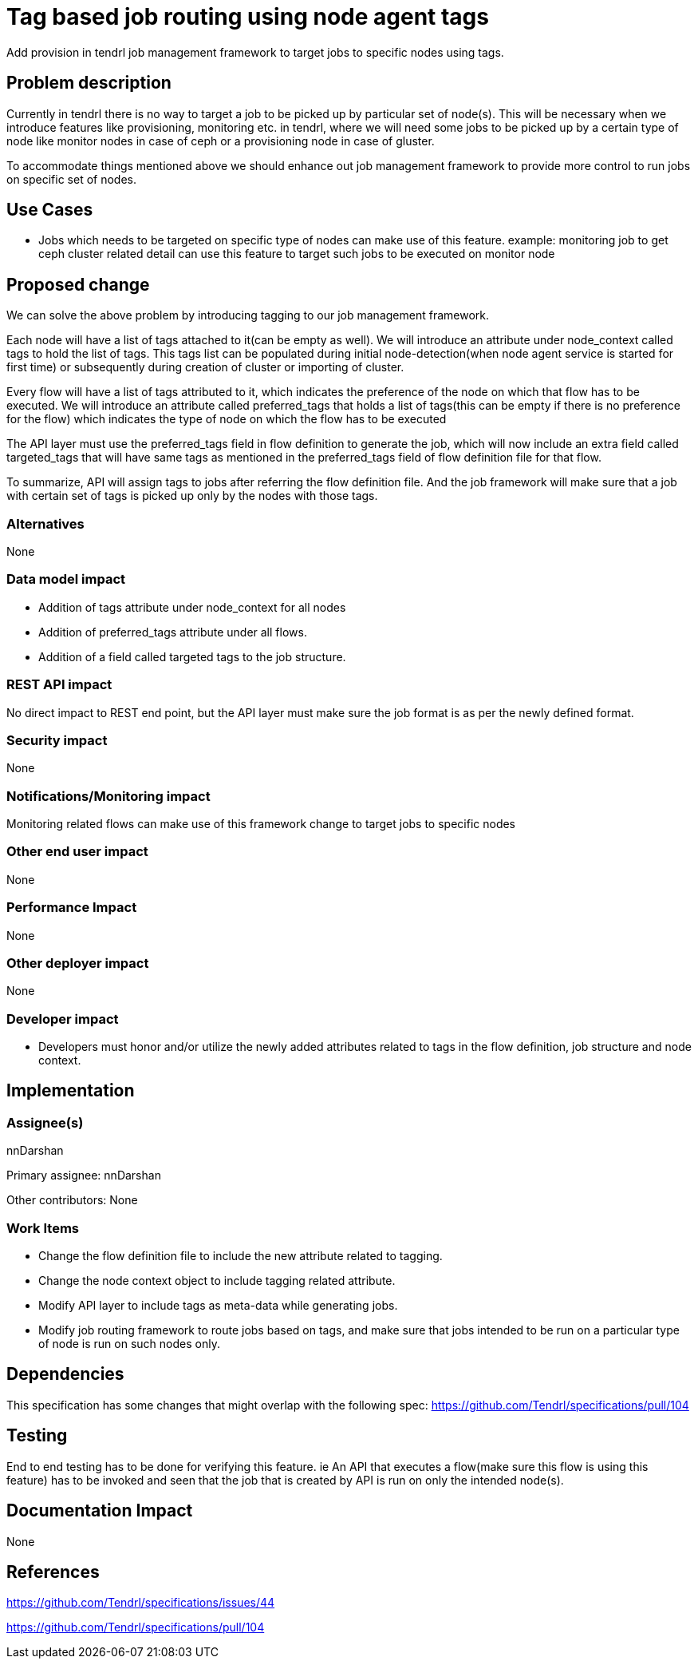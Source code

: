 = Tag based job routing using node agent tags


Add provision in tendrl job management framework to target jobs to specific
nodes using tags.

== Problem description

Currently in tendrl there is no way to target a job to be picked up by
particular set of node(s). This will be necessary when we introduce features
like provisioning, monitoring etc. in tendrl, where we will need some jobs
to be picked up by a certain type of node like monitor nodes in case of ceph
or a provisioning node in case of gluster.

To accommodate things mentioned above we should enhance out job management
framework to provide more control to run jobs on specific set of nodes.

== Use Cases

* Jobs which needs to be targeted on specific type of nodes can make use of
this feature.
example:
monitoring job to get ceph cluster related detail can use this feature
to target such jobs to be executed on monitor node

== Proposed change

We can solve the above problem by introducing tagging to our job management
framework.

Each node will have a list of tags attached to it(can be empty as well). We
will introduce an attribute under node_context called tags to hold the list
of tags. This tags list can be populated during initial node-detection(when
node agent service is started for first time) or subsequently during creation
of cluster or importing of cluster.

Every flow will have a list of tags attributed to it, which indicates the
preference of the node on which that flow has to be executed. We will introduce
an attribute called preferred_tags that holds a list of tags(this can be empty
if there is no preference for the flow) which indicates the type of node on
which the flow has to be executed

The API layer must use the preferred_tags field in flow definition to generate
the job, which will now include an extra field called targeted_tags that will
have same tags as mentioned in the preferred_tags field of flow definition
file for that flow.

To summarize, API will assign tags to jobs after referring the flow definition
file. And the job framework will make sure that a job with certain set of tags
is picked up only by the nodes with those tags.


=== Alternatives

None

=== Data model impact

* Addition of tags attribute under node_context for all nodes

* Addition of preferred_tags attribute under all flows.

* Addition of a field called targeted tags to the job structure.

=== REST API impact

No direct impact to REST end point, but the API layer must make sure the job
format is as per the newly defined format.

=== Security impact

None

=== Notifications/Monitoring impact

Monitoring related flows can make use of this framework change to target jobs
to specific nodes

=== Other end user impact

None

=== Performance Impact

None

=== Other deployer impact

None

=== Developer impact

* Developers must honor and/or utilize the newly added attributes related to
tags in the flow definition, job structure and node context.

== Implementation

=== Assignee(s)

nnDarshan

Primary assignee:
nnDarshan

Other contributors:
None

=== Work Items

* Change the flow definition file to include the new attribute related to
tagging.

* Change the node context object to include tagging related attribute.

* Modify API layer to include tags as meta-data while generating jobs.

* Modify job routing framework to route jobs based on tags, and make sure
that jobs intended to be run on a particular type of node is run on such
nodes only.

== Dependencies

This specification has some changes that might overlap with the following
spec: https://github.com/Tendrl/specifications/pull/104

== Testing

End to end testing has to be done for verifying this feature. ie An API that
executes a flow(make sure this flow is using this feature) has to be invoked
and seen that the job that is created by API is run on only the intended
node(s).

== Documentation Impact

None

== References

https://github.com/Tendrl/specifications/issues/44

https://github.com/Tendrl/specifications/pull/104